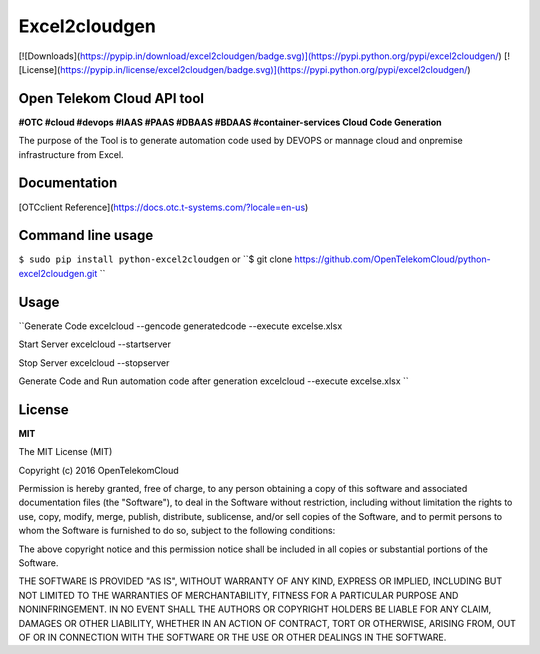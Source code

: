 Excel2cloudgen
==========

[![Downloads](https://pypip.in/download/excel2cloudgen/badge.svg)](https://pypi.python.org/pypi/excel2cloudgen/)
[![License](https://pypip.in/license/excel2cloudgen/badge.svg)](https://pypi.python.org/pypi/excel2cloudgen/)


Open Telekom Cloud API tool
-----------------------------------------------

**#OTC #cloud #devops #IAAS #PAAS #DBAAS #BDAAS #container-services Cloud Code Generation**

The purpose of the Tool is to generate automation code used by DEVOPS or mannage cloud and onpremise infrastructure from Excel.



Documentation
-------------

[OTCclient Reference](https://docs.otc.t-systems.com/?locale=en-us)

Command line usage
-----

``$ sudo pip install python-excel2cloudgen``
or
``$ git clone https://github.com/OpenTelekomCloud/python-excel2cloudgen.git ``

Usage
----------------

``Generate Code
excelcloud --gencode generatedcode --execute excels\e.xlsx    

Start Server 
excelcloud --startserver                                      

Stop Server 
excelcloud --stopserver                                       

Generate Code and Run automation code after generation 
excelcloud  --execute excels\e.xlsx                           
``

License
-------

**MIT**

The MIT License (MIT)

Copyright (c) 2016 OpenTelekomCloud

Permission is hereby granted, free of charge, to any person obtaining a copy
of this software and associated documentation files (the "Software"), to deal
in the Software without restriction, including without limitation the rights
to use, copy, modify, merge, publish, distribute, sublicense, and/or sell
copies of the Software, and to permit persons to whom the Software is
furnished to do so, subject to the following conditions:

The above copyright notice and this permission notice shall be included in all
copies or substantial portions of the Software.

THE SOFTWARE IS PROVIDED "AS IS", WITHOUT WARRANTY OF ANY KIND, EXPRESS OR
IMPLIED, INCLUDING BUT NOT LIMITED TO THE WARRANTIES OF MERCHANTABILITY,
FITNESS FOR A PARTICULAR PURPOSE AND NONINFRINGEMENT. IN NO EVENT SHALL THE
AUTHORS OR COPYRIGHT HOLDERS BE LIABLE FOR ANY CLAIM, DAMAGES OR OTHER
LIABILITY, WHETHER IN AN ACTION OF CONTRACT, TORT OR OTHERWISE, ARISING FROM,
OUT OF OR IN CONNECTION WITH THE SOFTWARE OR THE USE OR OTHER DEALINGS IN THE
SOFTWARE.
